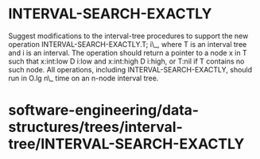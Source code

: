 * INTERVAL-SEARCH-EXACTLY

Suggest modifications to the interval-tree procedures to support the new
operation INTERVAL-SEARCH-EXACTLY.T; i\_, where T is an interval tree
and i is an interval. The operation should return a pointer to a node x
in T such that x:int:low D i:low and x:int:high D i:high, or T:nil if T
contains no such node. All operations, including
INTERVAL-SEARCH-EXACTLY, should run in O.lg n\_ time on an n-node
interval tree.

* software-engineering/data-structures/trees/interval-tree/INTERVAL-SEARCH-EXACTLY
